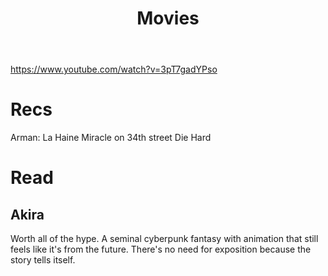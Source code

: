 #+TITLE: Movies
https://www.youtube.com/watch?v=3pT7gadYPso
* Recs
Arman: La Haine
Miracle on 34th street
Die Hard

* Read
** Akira
Worth all of the hype. A seminal cyberpunk fantasy with animation that still feels like it's from the future. There's no need for exposition because the story tells itself.
